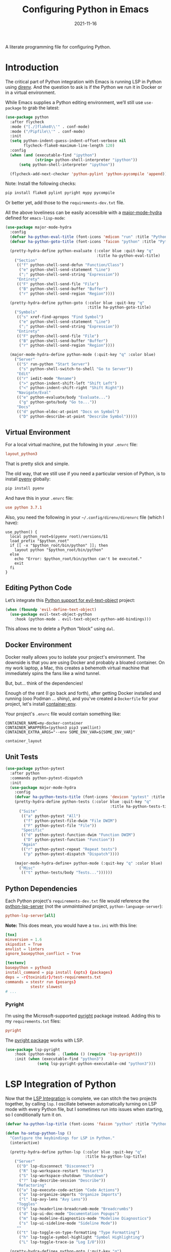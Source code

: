 #+title:  Configuring Python in Emacs
#+author: Howard X. Abrams
#+date:   2021-11-16
#+tags: emacs python programming

A literate programming file for configuring Python.

#+begin_src emacs-lisp :exports none
  ;;; ha-programming-python --- Python configuration. -*- lexical-binding: t; -*-
  ;;
  ;; © 2021-2023 Howard X. Abrams
  ;;   Licensed under a Creative Commons Attribution 4.0 International License.
  ;;   See http://creativecommons.org/licenses/by/4.0/
  ;;
  ;; Author: Howard X. Abrams <http://gitlab.com/howardabrams>
  ;; Maintainer: Howard X. Abrams
  ;; Created: November 16, 2021
  ;;
  ;; This file is not part of GNU Emacs.
  ;;
  ;; *NB:* Do not edit this file. Instead, edit the original literate file at:
  ;;            ~/src/hamacs/ha-programming-python.org
  ;;       And tangle the file to recreate this one.
  ;;
  ;;; Code:
  #+end_src
* Introduction
The critical part of Python integration with Emacs is running LSP in Python using [[file:ha-programming.org::*direnv][direnv]]. And the question to ask is if the Python we run it in Docker or in a virtual environment.

While Emacs supplies a Python editing environment, we’ll still use =use-package= to grab the latest:
#+begin_src emacs-lisp
  (use-package python
    :after flycheck
    :mode ("[./]flake8\\'" . conf-mode)
    :mode ("/Pipfile\\'" . conf-mode)
    :init
    (setq python-indent-guess-indent-offset-verbose nil
          flycheck-flake8-maximum-line-length 120)
    :config
    (when (and (executable-find "ipython")
               (string= python-shell-interpreter "ipython"))
        (setq python-shell-interpreter "ipython"))

    (flycheck-add-next-checker 'python-pylint 'python-pycompile 'append))
#+end_src

Note: Install the following checks:
#+begin_src sh
  pip install flake8 pylint pyright mypy pycompile
#+end_src
Or better yet, add those to the =requirements-dev.txt= file.

All the above loveliness can be easily accessible with a [[https://github.com/jerrypnz/major-mode-hydra.el][major-mode-hydra]] defined for =emacs-lisp-mode=:

#+begin_src emacs-lisp
    (use-package major-mode-hydra
      :config
      (defvar ha-python-eval-title (font-icons 'mdicon "run" :title "Python Evaluation"))
      (defvar ha-python-goto-title (font-icons 'faicon "python" :title "Python Symbol References"))

      (pretty-hydra-define python-evaluate (:color blue :quit-key "q"
                                            :title ha-python-eval-title)
        ("Section"
         (("f" python-shell-send-defun "Function/Class")
          ("e" python-shell-send-statement "Line")
          (";" python-shell-send-string "Expression"))
         "Entirety"
         (("F" python-shell-send-file "File")
          ("B" python-shell-send-buffer "Buffer")
          ("r" python-shell-send-region "Region"))))

      (pretty-hydra-define python-goto (:color blue :quit-key "q"
                                        :title ha-python-goto-title)
        ("Symbols"
         (("s" xref-find-apropos "Find Symbol")
          ("e" python-shell-send-statement "Line")
          (";" python-shell-send-string "Expression"))
         "Entirety"
         (("F" python-shell-send-file "File")
          ("B" python-shell-send-buffer "Buffer")
          ("r" python-shell-send-region "Region"))))

      (major-mode-hydra-define python-mode (:quit-key "q" :color blue)
        ("Server"
         (("S" run-python "Start Server")
          ("s" python-shell-switch-to-shell "Go to Server"))
         "Edit"
         (("r" iedit-mode "Rename")
          (">" python-indent-shift-left "Shift Left")
          ("<" python-indent-shift-right "Shift Right"))
         "Navigate/Eval"
         (("e" python-evaluate/body "Evaluate...")
          ("g" python-goto/body "Go to..."))
         "Docs"
         (("d" python-eldoc-at-point "Docs on Symbol")
          ("D" python-describe-at-point "Describe Symbol")))))
#+end_src

** Virtual Environment
For a local virtual machine, put the following in your =.envrc= file:
#+begin_src conf
layout_python3
#+end_src
That is pretty slick and simple.

The old way, that we still use if you need a particular version of Python, is to install [[https://github.com/pyenv/pyenv][pyenv]] globally:
#+begin_src sh
pip install pyenv
#+end_src

And have this in your =.envrc= file:
#+begin_src conf
use python 3.7.1
#+end_src

Also, you need the following in your =~/.config/direnv/direnvrc= file (which I have):
#+begin_src shell
  use_python() {
    local python_root=$(pyenv root)/versions/$1
    load_prefix "$python_root"
    if [[ -x "$python_root/bin/python" ]]; then
      layout python "$python_root/bin/python"
    else
      echo "Error: $python_root/bin/python can't be executed."
      exit
    fi
  }
#+end_src
** Editing Python Code
Let’s integrate this [[https://github.com/wbolster/evil-text-object-python][Python support for evil-text-object]] project:
#+begin_src emacs-lisp
  (when (fboundp 'evil-define-text-object)
    (use-package evil-text-object-python
      :hook (python-mode . evil-text-object-python-add-bindings)))
#+end_src
This allows me to delete a Python “block” using ~dal~.
** Docker Environment
Docker really allows you to isolate your project's environment. The downside is that you are using Docker and probably a bloated container. On my work laptop, a Mac, this creates a behemoth virtual machine that immediately spins the fans like a wind tunnel.

But, but... think of the dependencies!

Enough of the rant (I go back and forth), after getting Docker installed and running (ooo Podman ... shiny), and you've created a =Dockerfile= for your project, let's install [[https://github.com/snbuback/container-env][container-env]].

Your project's =.envrc= file would contain something like:
#+begin_src shell
  CONTAINER_NAME=my-docker-container
  CONTAINER_WRAPPERS=(python3 pip3 yamllint)
  CONTAINER_EXTRA_ARGS="--env SOME_ENV_VAR=${SOME_ENV_VAR}"

  container_layout
#+end_src
** Unit Tests
#+begin_src emacs-lisp
  (use-package python-pytest
    :after python
    :commands python-pytest-dispatch
    :init
    (use-package major-mode-hydra
      :config
      (defvar ha-python-tests-title (font-icons 'devicon "pytest" :title "Python Test Framework"))
      (pretty-hydra-define python-tests (:color blue :quit-key "q"
                                                :title ha-python-tests-title)
        ("Suite"
         (("a" python-pytest "All")
          ("f" python-pytest-file-dwim "File DWIM")
          ("F" python-pytest-file "File"))
         "Specific"
         (("d" python-pytest-function-dwim "Function DWIM")
          ("D" python-pytest-function "Function"))
         "Again"
         (("r" python-pytest-repeat "Repeat tests")
          ("p" python-pytest-dispatch "Dispatch"))))

      (major-mode-hydra-define+ python-mode (:quit-key "q" :color blue)
        ("Misc"
         (("t" python-tests/body "Tests..."))))))
#+end_src
** Python Dependencies
Each Python project's =requirements-dev.txt= file would reference the [[https://pypi.org/project/python-lsp-server/][python-lsp-server]] (not the /unmaintained/ project, =python-language-server=):

#+begin_src conf :tangle no
  python-lsp-server[all]
#+end_src

*Note:* This does mean, you would have a =tox.ini= with this line:
#+begin_src conf
  [tox]
  minversion = 1.6
  skipsdist = True
  envlist = linters
  ignore_basepython_conflict = True

  [testenv]
  basepython = python3
  install_command = pip install {opts} {packages}
  deps = -r{toxinidir}/test-requirements.txt
  commands = stestr run {posargs}
             stestr slowest
  # ...
#+end_src
*** Pyright
I’m using the Microsoft-supported [[https://github.com/Microsoft/pyright][pyright]] package instead. Adding this to my =requirements.txt= files:
#+begin_src conf :tangle no
  pyright
#+end_src

The [[https://github.com/emacs-lsp/lsp-pyright][pyright package]] works with LSP.

#+begin_src emacs-lisp :tangle no
  (use-package lsp-pyright
      :hook (python-mode . (lambda () (require 'lsp-pyright)))
      :init (when (executable-find "python3")
                (setq lsp-pyright-python-executable-cmd "python3")))
#+end_src
* LSP Integration of Python
Now that the [[file:ha-programming.org::*Language Server Protocol (LSP) Integration][LSP Integration]] is complete, we can stitch the two projects together, by calling =lsp=. I oscillate between automatically turning on LSP mode with every Python file, but I sometimes run into issues when starting, so I conditionally turn it on.

#+begin_src emacs-lisp
  (defvar ha-python-lsp-title (font-icons 'faicon "python" :title "Python LSP"))

  (defun ha-setup-python-lsp ()
    "Configure the keybindings for LSP in Python."
    (interactive)

    (pretty-hydra-define python-lsp (:color blue :quit-key "q"
                                     :title ha-python-lsp-title)
      ("Server"
       (("D" lsp-disconnect "Disconnect")
        ("R" lsp-workspace-restart "Restart")
        ("S" lsp-workspace-shutdown "Shutdown")
        ("?" lsp-describe-session "Describe"))
       "Refactoring"
       (("a" lsp-execute-code-action "Code Actions")
        ("o" lsp-organize-imports "Organize Imports")
        ("l" lsp-avy-lens "Avy Lens"))
       "Toggles"
       (("b" lsp-headerline-breadcrumb-mode "Breadcrumbs")
        ("d" lsp-ui-doc-mode "Documentation Popups")
        ("m" lsp-modeline-diagnostics-mode "Modeline Diagnostics")
        ("s" lsp-ui-sideline-mode "Sideline Mode"))
       ""
       (("t" lsp-toggle-on-type-formatting "Type Formatting")
        ("h" lsp-toggle-symbol-highlight "Symbol Highlighting")
        ("L" lsp-toggle-trace-io "Log I/O"))))

    (pretty-hydra-define+ python-goto (:quit-key "q")
      ("LSP"
       (("g" lsp-find-definition "Definition")
        ("d" lsp-find-declaration "Declaration")
        ("r" lsp-find-references "References")
        ("t" lsp-find-type-definition "Type Definition"))
       "Peek"
       (("D" lsp-ui-peek-find-definitions "Definitions")
        ("I" lsp-ui-peek-find-implementation "Implementations")
        ("R" lsp-ui-peek-find-references "References")
        ("S" lsp-ui-peek-find-workspace-symbol "Symbols"))
       "LSP+"
       (("u" lsp-ui-imenu "UI Menu")
        ("i" lsp-find-implementation "Implementations")
        ("h" lsp-treemacs-call-hierarchy "Hierarchy")
        ("E" lsp-treemacs-errors-list "Error List"))))

    (major-mode-hydra-define+ python-mode nil
      ("Server"
       (("l" python-lsp/body "LSP..."))
       "Edit"
       (("r" lsp-rename "Rename")
        ("=" lsp-format-region "Format"))
       "Navigate"
       (("A" lsp-workspace-folders-add "Add Folder")
        ("R" lsp-workspace-folders-remove "Remove Folder"))
       "Docs"
       (("D" lsp-describe-thing-at-point "Describe LSP Symbol")
        ("h" lsp-ui-doc-glance "Glance Help")
        ("H" lsp-document-highlight "Highlight"))))

    (call-interactively 'lsp))

  (use-package lsp-mode
    :config
    (major-mode-hydra-define+ python-mode (:quit-key "q")
      ("Server"
       (("L" ha-setup-python-lsp "Start LSP Server")))))

  ;; ----------------------------------------------------------------------
  ;; Missing Symbols to be integrated?
  ;; "0" '("treemacs" . lsp-treemacs-symbols)
  ;; "/" '("complete" . completion-at-point)
  ;; "k" '("check code" . python-check)
  ;; "Fb" '("un-blacklist folder" . lsp-workspace-blacklist-remove)
  ;; "hs" '("signature help" . lsp-signature-activate)
  ;; "tT" '("toggle treemacs integration" . lsp-treemacs-sync-mode)
  ;; "ta" '("toggle modeline code actions" . lsp-modeline-code-actions-mode)
  ;; "th" '("toggle highlighting" . lsp-toggle-symbol-highlight)
  ;; "tl" '("toggle lenses" . lsp-lens-mode)
  ;; "ts" '("toggle signature" . lsp-toggle-signature-auto-activate)
#+end_src
* Project Configuration
I work with a lot of projects with my team where I need to /configure/ the project such that LSP and my Emacs setup works. Let's suppose I could point a function at a project directory, and have it /set it up/:

#+begin_src emacs-lisp
  (defun ha-python-configure-project (proj-directory)
    "Configure PROJ-DIRECTORY for LSP and Python."
    (interactive "DPython Project: ")

    (let ((default-directory proj-directory))
      (unless (f-exists? ".envrc")
        (message "Configuring direnv")
        (with-temp-file ".envrc"
          ;; (insert "use_python 3.7.4\n")
          (insert "layout_python3\n"))
        (direnv-allow))

      (unless (f-exists? ".pip.conf")
        (message "Configuring pip")
        (with-temp-file ".pip.conf"
          (insert "[global]\n")
          (insert "index-url = https://pypi.python.org/simple\n"))
        (shell-command "pipconf --local")
        (shell-command "pip install --upgrade pip"))

      (message "Configuring pip for LSP")
      (with-temp-file "requirements-dev.txt"
        (insert "python-lsp-server[all]\n")

        ;; Let's install these extra packages individually ...
        (insert "pyls-flake8\n")
        ;; (insert "pylsp-mypy")
        ;; (insert "pyls-isort")
        ;; (insert "python-lsp-black")
        ;; (insert "pyls-memestra")
        (insert "pylsp-rope\n"))
      (shell-command "pip install -r requirements-dev.txt")))
#+end_src
* Major Mode Hydra
* Technical Artifacts                                :noexport:
Let's =provide= a name so we can =require= this file:

#+begin_src emacs-lisp :exports none
  (provide 'ha-programming-python)
  ;;; ha-programming-python.el ends here
  #+end_src

#+description: A literate programming file for configuring Python.

#+property:    header-args:sh :tangle no
#+property:    header-args:emacs-lisp  :tangle yes
#+property:    header-args    :results none :eval no-export :comments no mkdirp yes

#+options:     num:nil toc:t todo:nil tasks:nil tags:nil date:nil
#+options:     skip:nil author:nil email:nil creator:nil timestamp:nil
#+infojs_opt:  view:nil toc:t ltoc:t mouse:underline buttons:0 path:http://orgmode.org/org-info.js
